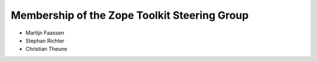 Membership of the Zope Toolkit Steering Group
=============================================

* Martijn Faassen

* Stephan Richter

* Christian Theune

